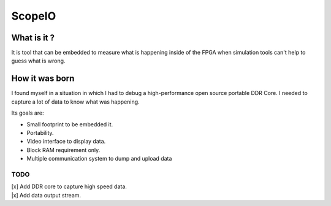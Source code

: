 ScopeIO  
=======

What is it ?
------------

It is tool that can be embedded to measure what is happening inside of the FPGA
when simulation tools can't help to guess what is wrong.

How it was born
---------------

I found myself in a situation in which I had to debug a high-performance open
source portable DDR Core. I needed to capture a lot of data to know what was
happening.

Its goals are:

- Small footprint to be embedded it.
- Portability.
- Video interface to display data.
- Block RAM requirement only.
- Multiple communication system to dump and upload data 

TODO
~~~~

| [x] Add DDR core to capture high speed data.
| |x] Add data output stream.
